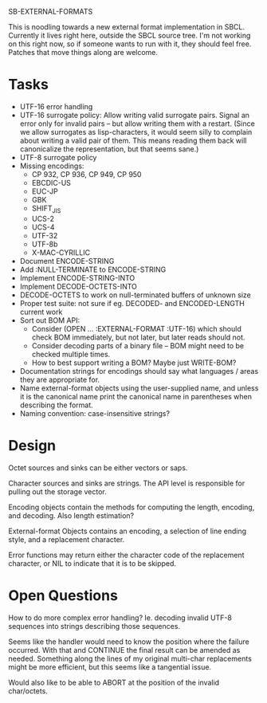 SB-EXTERNAL-FORMATS

This is noodling towards a new external format implementation in SBCL.
Currently it lives right here, outside the SBCL source tree. I'm not
working on this right now, so if someone wants to run with it, they
should feel free. Patches that move things along are welcome.

* Tasks
  - UTF-16 error handling
  - UTF-16 surrogate policy:
    Allow writing valid surrogate pairs. Signal an error only for
    invalid pairs -- but allow writing them with a restart. (Since we
    allow surrogates as lisp-characters, it would seem silly to
    complain about writing a valid pair of them. This means reading them
    back will canonicalize the representation, but that seems sane.)
  - UTF-8 surrogate policy
  - Missing encodings:
    - CP 932, CP 936, CP 949, CP 950
    - EBCDIC-US
    - EUC-JP
    - GBK
    - SHIFT_JIS
    - UCS-2
    - UCS-4
    - UTF-32
    - UTF-8b
    - X-MAC-CYRILLIC
  - Document ENCODE-STRING
  - Add :NULL-TERMINATE to ENCODE-STRING
  - Implement ENCODE-STRING-INTO
  - Implement DECODE-OCTETS-INTO
  - DECODE-OCTETS to work on null-terminated buffers of unknown size
  - Proper test suite: not sure if eg. DECODED- and ENCODED-LENGTH current work
  - Sort out BOM API:
    - Consider (OPEN ... :EXTERNAL-FORMAT :UTF-16) which should
      check BOM immediately, but not later, but later reads should not.
    - Consider decoding parts of a binary file -- BOM might need to be
      checked multiple times.
    - How to best support writing a BOM? Maybe just WRITE-BOM?

  - Documentation strings for encodings should say what languages / areas they
    are appropriate for.
  - Name external-format objects using the user-supplied name, and unless it is
    the canonical name print the canonical name in parentheses when describing the
    format.
  - Naming convention: case-insensitive strings?

* Design
  Octet sources and sinks can be either vectors or saps.

  Character sources and sinks are strings. The API level is
  responsible for pulling out the storage vector.

  Encoding objects contain the methods for computing the length,
  encoding, and decoding. Also length estimation?

  External-format Objects contains an encoding, a selection of line
  ending style, and a replacement character.

  Error functions may return either the character code of the
  replacement character, or NIL to indicate that it is to be skipped.

* Open Questions
  How to do more complex error handling? Ie. decoding invalid UTF-8
  sequences into strings describing those sequences.

  Seems like the handler would need to know the position where the
  failure occurred. With that and CONTINUE the final result can be
  amended as needed. Something along the lines of my original
  multi-char replacements might be more efficient, but this seems like
  a tangential issue.

  Would also like to be able to ABORT at the position of the invalid
  char/octets.
